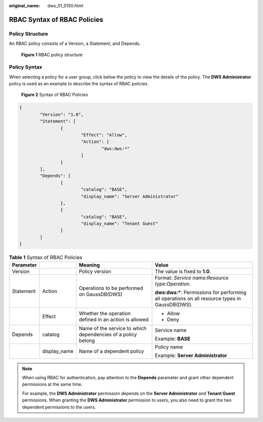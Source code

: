 :original_name: dws_01_0150.html

.. _dws_01_0150:

RBAC Syntax of RBAC Policies
============================

Policy Structure
----------------

An RBAC policy consists of a Version, a Statement, and Depends.


.. figure:: /_static/images/en-us_image_0000002168066296.jpg
   :alt: **Figure 1** RBAC policy structure

   **Figure 1** RBAC policy structure

Policy Syntax
-------------

When selecting a policy for a user group, click |image1| below the policy to view the details of the policy. The **DWS Administrator** policy is used as an example to describe the syntax of RBAC policies.


.. figure:: /_static/images/en-us_image_0000002168066300.png
   :alt: **Figure 2** Syntax of RBAC Policies

   **Figure 2** Syntax of RBAC Policies

.. code-block::

   {
           "Version": "1.0",
           "Statement": [
                   {
                           "Effect": "Allow",
                           "Action": [
                                   "dws:dws:*"
                           ]
                   }
           ],
           "Depends": [
                   {
                           "catalog": "BASE",
                           "display_name": "Server Administrator"
                   },
                   {
                           "catalog": "BASE",
                           "display_name": "Tenant Guest"
                   }
           ]
   }

.. table:: **Table 1** Syntax of RBAC Policies

   +-----------------+-----------------+--------------------------------------------------------------+--------------------------------------------------------------------------------------------------+
   | Parameter       |                 | Meaning                                                      | Value                                                                                            |
   +=================+=================+==============================================================+==================================================================================================+
   | Version         |                 | Policy version                                               | The value is fixed to **1.0**.                                                                   |
   +-----------------+-----------------+--------------------------------------------------------------+--------------------------------------------------------------------------------------------------+
   | Statement       | Action          | Operations to be performed on GaussDB(DWS)                   | Format: *Service name:Resource type:Operation*.                                                  |
   |                 |                 |                                                              |                                                                                                  |
   |                 |                 |                                                              | **dws:dws:\***: Permissions for performing all operations on all resource types in GaussDB(DWS). |
   +-----------------+-----------------+--------------------------------------------------------------+--------------------------------------------------------------------------------------------------+
   |                 | Effect          | Whether the operation defined in an action is allowed        | -  Allow                                                                                         |
   |                 |                 |                                                              | -  Deny                                                                                          |
   +-----------------+-----------------+--------------------------------------------------------------+--------------------------------------------------------------------------------------------------+
   | Depends         | catalog         | Name of the service to which dependencies of a policy belong | Service name                                                                                     |
   |                 |                 |                                                              |                                                                                                  |
   |                 |                 |                                                              | Example: **BASE**                                                                                |
   +-----------------+-----------------+--------------------------------------------------------------+--------------------------------------------------------------------------------------------------+
   |                 | display_name    | Name of a dependent policy                                   | Policy name                                                                                      |
   |                 |                 |                                                              |                                                                                                  |
   |                 |                 |                                                              | Example: **Server Administrator**                                                                |
   +-----------------+-----------------+--------------------------------------------------------------+--------------------------------------------------------------------------------------------------+

.. note::

   When using RBAC for authentication, pay attention to the **Depends** parameter and grant other dependent permissions at the same time.

   For example, the **DWS Administrator** permission depends on the **Server Administrator** and **Tenant Guest** permissions. When granting the **DWS Administrator** permission to users, you also need to grant the two dependent permissions to the users.

.. |image1| image:: /_static/images/en-us_image_0000002203427281.png
